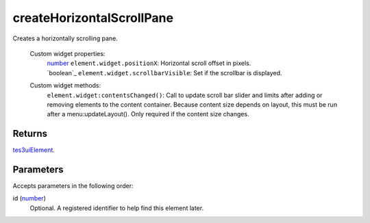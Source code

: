 createHorizontalScrollPane
====================================================================================================

Creates a horizontally scrolling pane.

    Custom widget properties:
        | `number`_ ``element.widget.positionX``: Horizontal scroll offset in pixels.
        | `boolean`_ ``element.widget.scrollbarVisible``: Set if the scrollbar is displayed.

    Custom widget methods:
        | ``element.widget:contentsChanged()``: Call to update scroll bar slider and limits after adding or removing elements to the content container. Because content size depends on layout, this must be run after a menu:updateLayout(). Only required if the content size changes.

Returns
----------------------------------------------------------------------------------------------------

`tes3uiElement`_.

Parameters
----------------------------------------------------------------------------------------------------

Accepts parameters in the following order:

id (`number`_)
    Optional. A registered identifier to help find this element later.

.. _`number`: ../../../lua/type/number.html
.. _`tes3uiElement`: ../../../lua/type/tes3uiElement.html
